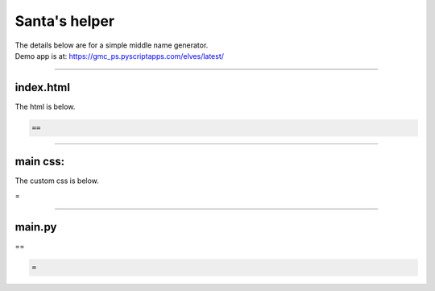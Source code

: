 ====================================================
Santa's helper
====================================================

| The details below are for a simple middle name generator.
| Demo app is at: https://gmc_ps.pyscriptapps.com/elves/latest/

.. image:: images/elves.png
    :scale: 50%

----

index.html
---------------------

The html is below.

.. code-block:: html

  ==

----

main css:
--------------------

The custom css is below.

.. code-block:: css
=


----

main.py
------------------

| ==

.. code-block:: python

   =